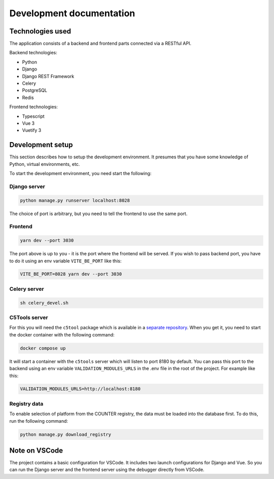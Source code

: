 =========================
Development documentation
=========================


Technologies used
=================

The application consists of a backend and frontend parts connected via a RESTful API.

Backend technologies:

* Python
* Django
* Django REST Framework
* Celery
* PostgreSQL
* Redis

Frontend technologies:

* Typescript
* Vue 3
* Vuetify 3


Development setup
=================

This section describes how to setup the development environment. It presumes that you have some
knowledge of Python, virtual environments, etc.

To start the development environment, you need start the following:

Django server
~~~~~~~~~~~~~

.. code-block:: bash

   python manage.py runserver localhost:8028

The choice of port is arbitrary, but you need to tell the frontend to use the same port.

Frontend
~~~~~~~~

.. code-block:: bash

   yarn dev --port 3030

The port above is up to you - it is the port where the frontend will be served. If you wish to pass
backend port, you have to do it using an env variable ``VITE_BE_PORT`` like this:

.. code-block:: bash

   VITE_BE_PORT=8028 yarn dev --port 3030

Celery server
~~~~~~~~~~~~~

.. code-block:: bash

   sh celery_devel.sh

C5Tools server
~~~~~~~~~~~~~~

For this you will need the ``c5tool`` package which is available in a `separate repository
<https://github.com/ubfr/c5tools>`_.
When you get it, you need to start the docker container with the following command:

.. code-block:: bash

   docker compose up

It will start a container with the ``c5tools`` server which will listen to port 8180 by default.
You can pass this port to the backend using an env variable ``VALIDATION_MODULES_URLS`` in the .env
file in the root of the project. For example like this:

.. code-block:: bash

   VALIDATION_MODULES_URLS=http://localhost:8180

Registry data
~~~~~~~~~~~~~

To enable selection of platform from the COUNTER registry, the data must be loaded into the database
first. To do this, run the following command:

.. code-block:: bash

   python manage.py download_registry


Note on VSCode
==============

The project contains a basic configuration for VSCode. It includes two launch configurations for
Django and Vue. So you can run the Django server and the frontend server using the debugger
directly from VSCode.
